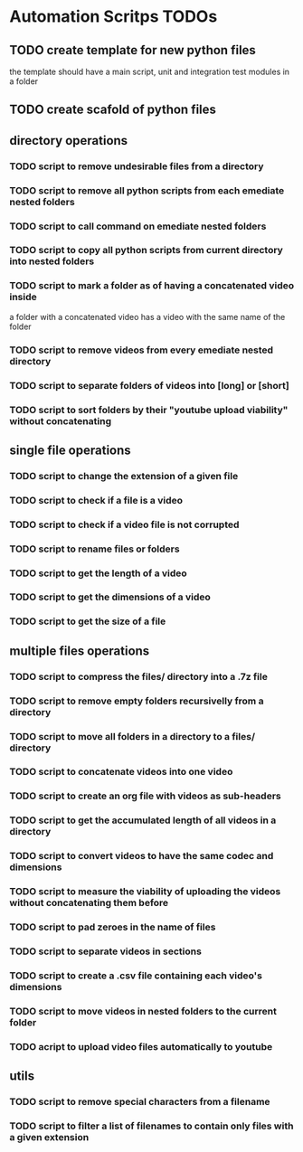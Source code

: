 * Automation Scritps TODOs
** TODO create template for new python files

the template should have a main script, unit and integration test modules in a folder

** TODO create scafold of python files
** directory operations
*** TODO script to remove undesirable files from a directory
*** TODO script to remove all python scripts from each emediate nested folders
*** TODO script to call command on emediate nested folders
*** TODO script to copy all python scripts from current directory into nested folders
*** TODO script to mark a folder as of having a concatenated video inside

a folder with a concatenated video has a video with the same name of the folder

*** TODO script to remove videos from every emediate nested directory
*** TODO script to separate folders of videos into [long] or [short]
*** TODO script to sort folders by their "youtube upload viability" without concatenating
** single file operations
*** TODO script to change the extension of a given file
*** TODO script to check if a file is a video
*** TODO script to check if a video file is not corrupted
*** TODO script to rename files or folders
*** TODO script to get the length of a video
*** TODO script to get the dimensions of a video
*** TODO script to get the size of a file
** multiple files operations
*** TODO script to compress the files/ directory into a .7z file
*** TODO script to remove empty folders recursivelly from a directory
*** TODO script to move all folders in a directory to a files/ directory
*** TODO script to concatenate videos into one video
*** TODO script to create an org file with videos as sub-headers
*** TODO script to get the accumulated length of all videos in a directory
*** TODO script to convert videos to have the same codec and dimensions
*** TODO script to measure the viability of uploading the videos without concatenating them before
*** TODO script to pad zeroes in the name of files
*** TODO script to separate videos in sections
*** TODO script to create a .csv file containing each video's dimensions
*** TODO script to move videos in nested folders to the current folder
*** TODO acript to upload video files automatically to youtube
** utils
*** TODO script to remove special characters from a filename
*** TODO script to filter a list of filenames to contain only files with a given extension
